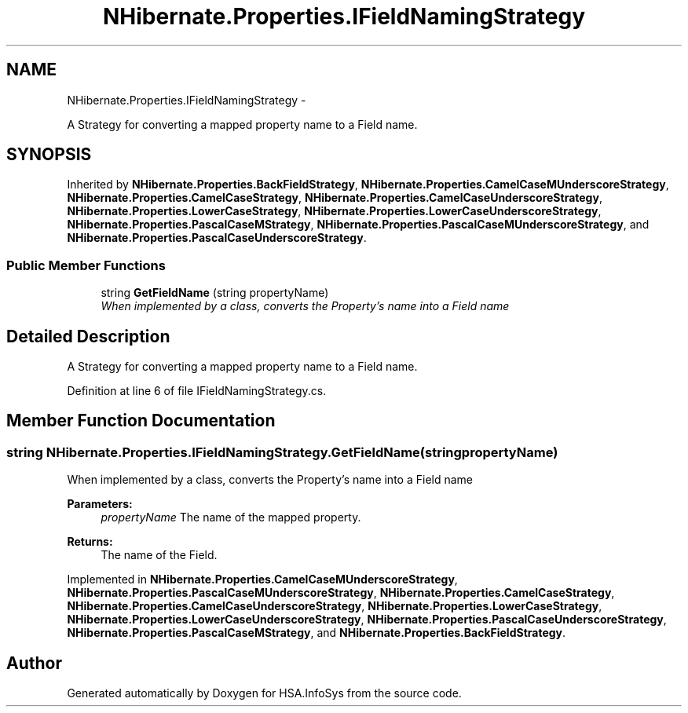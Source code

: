 .TH "NHibernate.Properties.IFieldNamingStrategy" 3 "Fri Jul 5 2013" "Version 1.0" "HSA.InfoSys" \" -*- nroff -*-
.ad l
.nh
.SH NAME
NHibernate.Properties.IFieldNamingStrategy \- 
.PP
A Strategy for converting a mapped property name to a Field name\&.  

.SH SYNOPSIS
.br
.PP
.PP
Inherited by \fBNHibernate\&.Properties\&.BackFieldStrategy\fP, \fBNHibernate\&.Properties\&.CamelCaseMUnderscoreStrategy\fP, \fBNHibernate\&.Properties\&.CamelCaseStrategy\fP, \fBNHibernate\&.Properties\&.CamelCaseUnderscoreStrategy\fP, \fBNHibernate\&.Properties\&.LowerCaseStrategy\fP, \fBNHibernate\&.Properties\&.LowerCaseUnderscoreStrategy\fP, \fBNHibernate\&.Properties\&.PascalCaseMStrategy\fP, \fBNHibernate\&.Properties\&.PascalCaseMUnderscoreStrategy\fP, and \fBNHibernate\&.Properties\&.PascalCaseUnderscoreStrategy\fP\&.
.SS "Public Member Functions"

.in +1c
.ti -1c
.RI "string \fBGetFieldName\fP (string propertyName)"
.br
.RI "\fIWhen implemented by a class, converts the Property's name into a Field name \fP"
.in -1c
.SH "Detailed Description"
.PP 
A Strategy for converting a mapped property name to a Field name\&. 


.PP
Definition at line 6 of file IFieldNamingStrategy\&.cs\&.
.SH "Member Function Documentation"
.PP 
.SS "string NHibernate\&.Properties\&.IFieldNamingStrategy\&.GetFieldName (stringpropertyName)"

.PP
When implemented by a class, converts the Property's name into a Field name 
.PP
\fBParameters:\fP
.RS 4
\fIpropertyName\fP The name of the mapped property\&.
.RE
.PP
\fBReturns:\fP
.RS 4
The name of the Field\&.
.RE
.PP

.PP
Implemented in \fBNHibernate\&.Properties\&.CamelCaseMUnderscoreStrategy\fP, \fBNHibernate\&.Properties\&.PascalCaseMUnderscoreStrategy\fP, \fBNHibernate\&.Properties\&.CamelCaseStrategy\fP, \fBNHibernate\&.Properties\&.CamelCaseUnderscoreStrategy\fP, \fBNHibernate\&.Properties\&.LowerCaseStrategy\fP, \fBNHibernate\&.Properties\&.LowerCaseUnderscoreStrategy\fP, \fBNHibernate\&.Properties\&.PascalCaseUnderscoreStrategy\fP, \fBNHibernate\&.Properties\&.PascalCaseMStrategy\fP, and \fBNHibernate\&.Properties\&.BackFieldStrategy\fP\&.

.SH "Author"
.PP 
Generated automatically by Doxygen for HSA\&.InfoSys from the source code\&.
